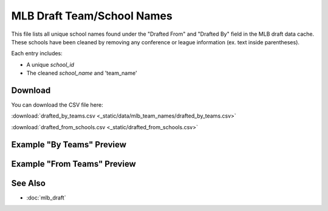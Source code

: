 MLB Draft Team/School Names
=====================================

This file lists all unique school names found under the "Drafted From" and "Drafted By" field in the MLB draft data cache.
These schools have been cleaned by removing any conference or league information (ex. text inside parentheses).

Each entry includes:

- A unique `school_id`
- The cleaned `school_name` and 'team_name'

Download
--------

You can download the CSV file here:

:download:`drafted_by_teams.csv <_static/data/mlb_team_names/drafted_by_teams.csv>`


:download:`drafted_from_schools.csv <_static/drafted_from_schools.csv>`

Example "By Teams" Preview
---------------

.. csv-table:: Sample School Entries
   :file: _static/data/mlb_team_names/drafted_by_teams.csv
   :header-rows: 1
   :widths: auto
   :stub-columns: 1
   :lines: 50

Example "From Teams" Preview
---------------

.. csv-table:: Sample School Entries
   :file: _static/drafted_from_schools.csv
   :header-rows: 1
   :widths: auto
   :stub-columns: 1
   :lines: 50

See Also
--------

- :doc:`mlb_draft`

